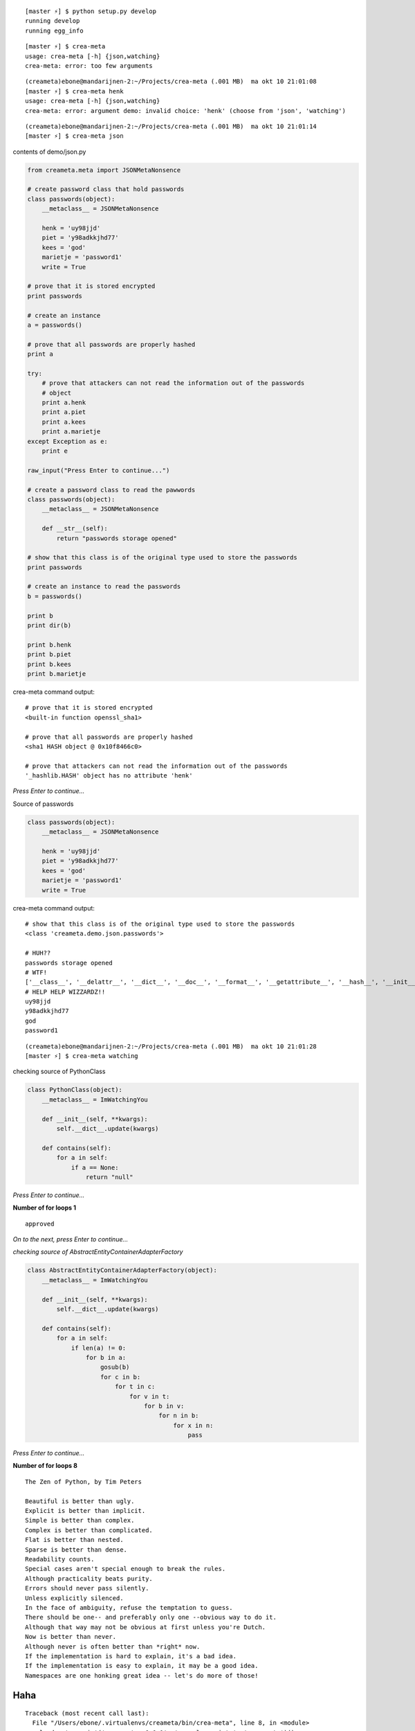 ::

    [master ⚡] $ python setup.py develop
    running develop
    running egg_info

::

    [master ⚡] $ crea-meta 
    usage: crea-meta [-h] {json,watching}
    crea-meta: error: too few arguments

::

    (creameta)ebone@mandarijnen-2:~/Projects/crea-meta (.001 MB)  ma okt 10 21:01:08
    [master ⚡] $ crea-meta henk
    usage: crea-meta [-h] {json,watching}
    crea-meta: error: argument demo: invalid choice: 'henk' (choose from 'json', 'watching')

::

    (creameta)ebone@mandarijnen-2:~/Projects/crea-meta (.001 MB)  ma okt 10 21:01:14
    [master ⚡] $ crea-meta json

contents of demo/json.py

.. code:: python

    from creameta.meta import JSONMetaNonsence
    
    # create password class that hold passwords
    class passwords(object):
        __metaclass__ = JSONMetaNonsence
    
        henk = 'uy98jjd'
        piet = 'y98adkkjhd77'
        kees = 'god'
        marietje = 'password1'
        write = True
    
    # prove that it is stored encrypted
    print passwords
    
    # create an instance
    a = passwords()
    
    # prove that all passwords are properly hashed
    print a
    
    try:
        # prove that attackers can not read the information out of the passwords
        # object
        print a.henk
        print a.piet
        print a.kees
        print a.marietje
    except Exception as e:
        print e
    
    raw_input("Press Enter to continue...")
    
    # create a password class to read the pawwords
    class passwords(object):
        __metaclass__ = JSONMetaNonsence
    
        def __str__(self):
            return "passwords storage opened"
    
    # show that this class is of the original type used to store the passwords
    print passwords
    
    # create an instance to read the passwords
    b = passwords()
    
    print b
    print dir(b)
    
    print b.henk
    print b.piet
    print b.kees
    print b.marietje

crea-meta command output::

    # prove that it is stored encrypted
    <built-in function openssl_sha1>

    # prove that all passwords are properly hashed
    <sha1 HASH object @ 0x10f8466c0>

    # prove that attackers can not read the information out of the passwords
    '_hashlib.HASH' object has no attribute 'henk'

*Press Enter to continue...*


Source of passwords

.. code:: python

    class passwords(object):
        __metaclass__ = JSONMetaNonsence
    
        henk = 'uy98jjd'
        piet = 'y98adkkjhd77'
        kees = 'god'
        marietje = 'password1'
        write = True

crea-meta command output::

    # show that this class is of the original type used to store the passwords
    <class 'creameta.demo.json.passwords'>
    
    # HUH??
    passwords storage opened
    # WTF!
    ['__class__', '__delattr__', '__dict__', '__doc__', '__format__', '__getattribute__', '__hash__', '__init__', '__metaclass__', '__module__', '__new__', '__reduce__', '__reduce_ex__', '__repr__', '__setattr__', '__sizeof__', '__str__', '__subclasshook__', '__weakref__', u'henk', u'kees', u'marietje', u'piet']
    # HELP HELP WIZZARDZ!!
    uy98jjd
    y98adkkjhd77
    god
    password1

::

    (creameta)ebone@mandarijnen-2:~/Projects/crea-meta (.001 MB)  ma okt 10 21:01:28
    [master ⚡] $ crea-meta watching

checking source of PythonClass

.. code:: python

    class PythonClass(object):
        __metaclass__ = ImWatchingYou
    
        def __init__(self, **kwargs):
            self.__dict__.update(kwargs)
    
        def contains(self):
            for a in self:
                if a == None:
                    return "null"


*Press Enter to continue...*

**Number of for loops 1**

::

    approved

*On to the next, press Enter to continue...*

*checking source of AbstractEntityContainerAdapterFactory*

.. code:: python

    class AbstractEntityContainerAdapterFactory(object):
        __metaclass__ = ImWatchingYou
    
        def __init__(self, **kwargs):
            self.__dict__.update(kwargs)
    
        def contains(self):
            for a in self:
                if len(a) != 0:
                    for b in a:
                        gosub(b)
                        for c in b:
                            for t in c:
                                for v in t:
                                    for b in v:
                                        for n in b:
                                            for x in n:
                                                pass


*Press Enter to continue...*

**Number of for loops 8**

::

    The Zen of Python, by Tim Peters

    Beautiful is better than ugly.
    Explicit is better than implicit.
    Simple is better than complex.
    Complex is better than complicated.
    Flat is better than nested.
    Sparse is better than dense.
    Readability counts.
    Special cases aren't special enough to break the rules.
    Although practicality beats purity.
    Errors should never pass silently.
    Unless explicitly silenced.
    In the face of ambiguity, refuse the temptation to guess.
    There should be one-- and preferably only one --obvious way to do it.
    Although that way may not be obvious at first unless you're Dutch.
    Now is better than never.
    Although never is often better than *right* now.
    If the implementation is hard to explain, it's a bad idea.
    If the implementation is easy to explain, it may be a good idea.
    Namespaces are one honking great idea -- let's do more of those!

Haha
----

::

    Traceback (most recent call last):
      File "/Users/ebone/.virtualenvs/creameta/bin/crea-meta", line 8, in <module>
        load_entry_point('crea-meta==0.0.1', 'console_scripts', 'crea-meta')()
      File "/Users/ebone/Projects/crea-meta/creameta/crea.py", line 21, in main
        import creameta.demo.watching
      File "/Users/ebone/Projects/crea-meta/creameta/demo/watching.py", line 19, in <module>
        class AbstractEntityContainerAdapterFactory(object):
      File "/Users/ebone/Projects/crea-meta/creameta/meta.py", line 47, in __init__
        raise Exception("unholy code")
    Exception: unholy code

O lol

::

    (creameta)ebone@mandarijnen-2:~/Projects/crea-meta (.001 MB)  ma okt 10 21:01:45
    [master ⚡] $